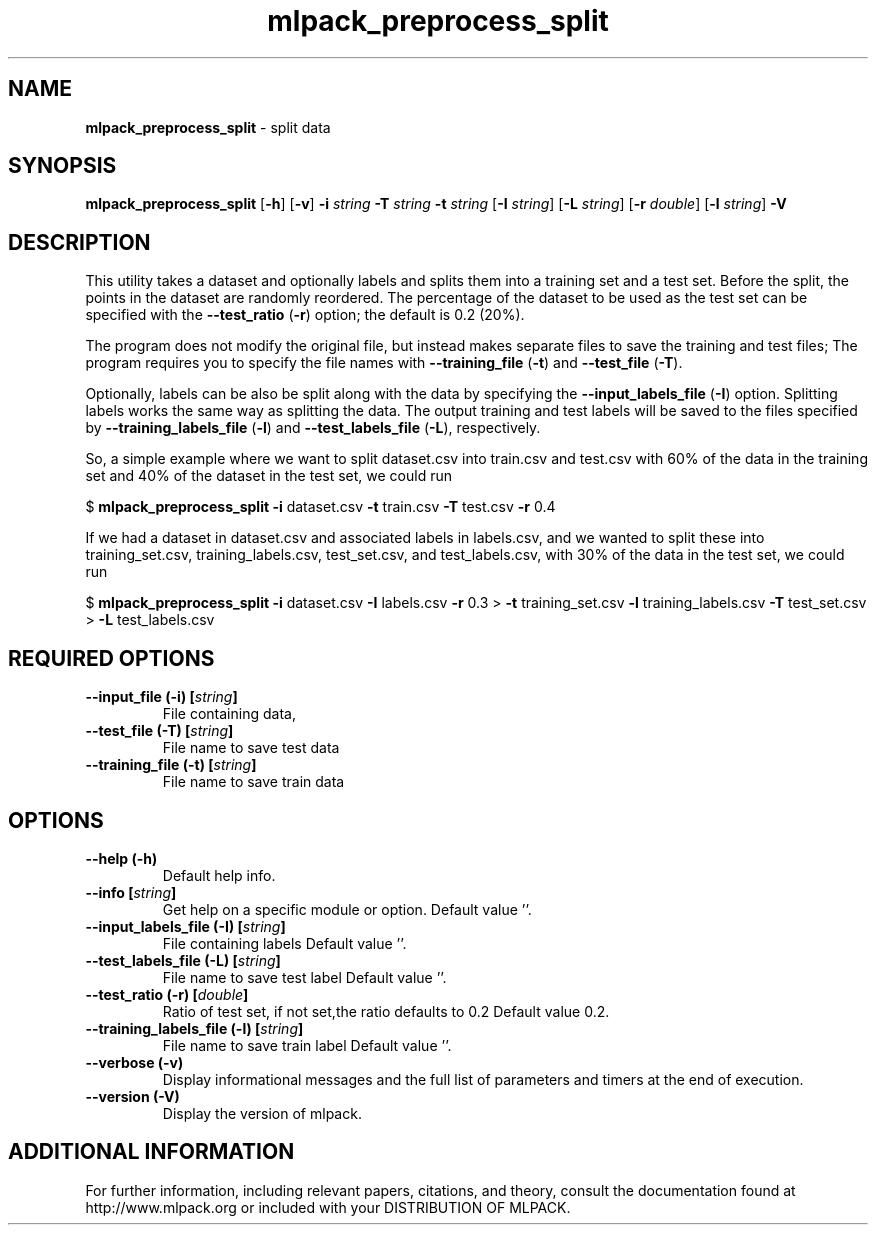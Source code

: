 .\" Text automatically generated by txt2man
.TH mlpack_preprocess_split  "1" "" ""
.SH NAME
\fBmlpack_preprocess_split \fP- split data
.SH SYNOPSIS
.nf
.fam C
 \fBmlpack_preprocess_split\fP [\fB-h\fP] [\fB-v\fP] \fB-i\fP \fIstring\fP \fB-T\fP \fIstring\fP \fB-t\fP \fIstring\fP [\fB-I\fP \fIstring\fP] [\fB-L\fP \fIstring\fP] [\fB-r\fP \fIdouble\fP] [\fB-l\fP \fIstring\fP] \fB-V\fP 
.fam T
.fi
.fam T
.fi
.SH DESCRIPTION


This utility takes a dataset and optionally labels and splits them into a
training set and a test set. Before the split, the points in the dataset are
randomly reordered. The percentage of the dataset to be used as the test set
can be specified with the \fB--test_ratio\fP (\fB-r\fP) option; the default is 0.2 (20%).
.PP
The program does not modify the original file, but instead makes separate
files to save the training and test files; The program requires you to specify
the file names with \fB--training_file\fP (\fB-t\fP) and \fB--test_file\fP (\fB-T\fP).
.PP
Optionally, labels can be also be split along with the data by specifying the
\fB--input_labels_file\fP (\fB-I\fP) option. Splitting labels works the same way as
splitting the data. The output training and test labels will be saved to the
files specified by \fB--training_labels_file\fP (\fB-l\fP) and \fB--test_labels_file\fP (\fB-L\fP),
respectively.
.PP
So, a simple example where we want to split dataset.csv into train.csv and
test.csv with 60% of the data in the training set and 40% of the dataset in
the test set, we could run
.PP
$ \fBmlpack_preprocess_split\fP \fB-i\fP dataset.csv \fB-t\fP train.csv \fB-T\fP test.csv \fB-r\fP 0.4
.PP
If we had a dataset in dataset.csv and associated labels in labels.csv, and we
wanted to split these into training_set.csv, training_labels.csv,
test_set.csv, and test_labels.csv, with 30% of the data in the test set, we
could run
.PP
$ \fBmlpack_preprocess_split\fP \fB-i\fP dataset.csv \fB-I\fP labels.csv \fB-r\fP 0.3
> \fB-t\fP training_set.csv \fB-l\fP training_labels.csv \fB-T\fP test_set.csv
> \fB-L\fP test_labels.csv
.SH REQUIRED OPTIONS 

.TP
.B
\fB--input_file\fP (\fB-i\fP) [\fIstring\fP]
File containing data, 
.TP
.B
\fB--test_file\fP (\fB-T\fP) [\fIstring\fP]
File name to save test data 
.TP
.B
\fB--training_file\fP (\fB-t\fP) [\fIstring\fP]
File name to save train data  
.SH OPTIONS 

.TP
.B
\fB--help\fP (\fB-h\fP)
Default help info. 
.TP
.B
\fB--info\fP [\fIstring\fP]
Get help on a specific module or option.  Default value ''. 
.TP
.B
\fB--input_labels_file\fP (\fB-I\fP) [\fIstring\fP]
File containing labels Default value ''. 
.TP
.B
\fB--test_labels_file\fP (\fB-L\fP) [\fIstring\fP]
File name to save test label Default value ''. 
.TP
.B
\fB--test_ratio\fP (\fB-r\fP) [\fIdouble\fP]
Ratio of test set, if not set,the ratio defaults to 0.2 Default value 0.2. 
.TP
.B
\fB--training_labels_file\fP (\fB-l\fP) [\fIstring\fP]
File name to save train label Default value ''. 
.TP
.B
\fB--verbose\fP (\fB-v\fP)
Display informational messages and the full list of parameters and timers at the end of execution. 
.TP
.B
\fB--version\fP (\fB-V\fP)
Display the version of mlpack.
.SH ADDITIONAL INFORMATION

For further information, including relevant papers, citations, and theory,
consult the documentation found at http://www.mlpack.org or included with your
DISTRIBUTION OF MLPACK.
